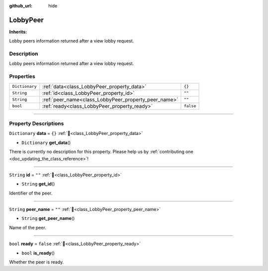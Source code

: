 :github_url: hide

.. DO NOT EDIT THIS FILE!!!
.. Generated automatically from Godot engine sources.
.. Generator: https://github.com/blazium-engine/blazium/tree/4.3/doc/tools/make_rst.py.
.. XML source: https://github.com/blazium-engine/blazium/tree/4.3/modules/blazium_sdk/doc_classes/LobbyPeer.xml.

.. _class_LobbyPeer:

LobbyPeer
=========

**Inherits:** 

Lobby peers information returned after a view lobby request.

.. rst-class:: classref-introduction-group

Description
-----------

Lobby peers information returned after a view lobby request.

.. rst-class:: classref-reftable-group

Properties
----------

.. table::
   :widths: auto

   +----------------+------------------------------------------------------+-----------+
   | ``Dictionary`` | :ref:`data<class_LobbyPeer_property_data>`           | ``{}``    |
   +----------------+------------------------------------------------------+-----------+
   | ``String``     | :ref:`id<class_LobbyPeer_property_id>`               | ``""``    |
   +----------------+------------------------------------------------------+-----------+
   | ``String``     | :ref:`peer_name<class_LobbyPeer_property_peer_name>` | ``""``    |
   +----------------+------------------------------------------------------+-----------+
   | ``bool``       | :ref:`ready<class_LobbyPeer_property_ready>`         | ``false`` |
   +----------------+------------------------------------------------------+-----------+

.. rst-class:: classref-section-separator

----

.. rst-class:: classref-descriptions-group

Property Descriptions
---------------------

.. _class_LobbyPeer_property_data:

.. rst-class:: classref-property

``Dictionary`` **data** = ``{}`` :ref:`🔗<class_LobbyPeer_property_data>`

.. rst-class:: classref-property-setget

- ``Dictionary`` **get_data**\ (\ )

.. container:: contribute

	There is currently no description for this property. Please help us by :ref:`contributing one <doc_updating_the_class_reference>`!

.. rst-class:: classref-item-separator

----

.. _class_LobbyPeer_property_id:

.. rst-class:: classref-property

``String`` **id** = ``""`` :ref:`🔗<class_LobbyPeer_property_id>`

.. rst-class:: classref-property-setget

- ``String`` **get_id**\ (\ )

Identifier of the peer.

.. rst-class:: classref-item-separator

----

.. _class_LobbyPeer_property_peer_name:

.. rst-class:: classref-property

``String`` **peer_name** = ``""`` :ref:`🔗<class_LobbyPeer_property_peer_name>`

.. rst-class:: classref-property-setget

- ``String`` **get_peer_name**\ (\ )

Name of the peer.

.. rst-class:: classref-item-separator

----

.. _class_LobbyPeer_property_ready:

.. rst-class:: classref-property

``bool`` **ready** = ``false`` :ref:`🔗<class_LobbyPeer_property_ready>`

.. rst-class:: classref-property-setget

- ``bool`` **is_ready**\ (\ )

Whether the peer is ready.

.. |virtual| replace:: :abbr:`virtual (This method should typically be overridden by the user to have any effect.)`
.. |const| replace:: :abbr:`const (This method has no side effects. It doesn't modify any of the instance's member variables.)`
.. |vararg| replace:: :abbr:`vararg (This method accepts any number of arguments after the ones described here.)`
.. |constructor| replace:: :abbr:`constructor (This method is used to construct a type.)`
.. |static| replace:: :abbr:`static (This method doesn't need an instance to be called, so it can be called directly using the class name.)`
.. |operator| replace:: :abbr:`operator (This method describes a valid operator to use with this type as left-hand operand.)`
.. |bitfield| replace:: :abbr:`BitField (This value is an integer composed as a bitmask of the following flags.)`
.. |void| replace:: :abbr:`void (No return value.)`
